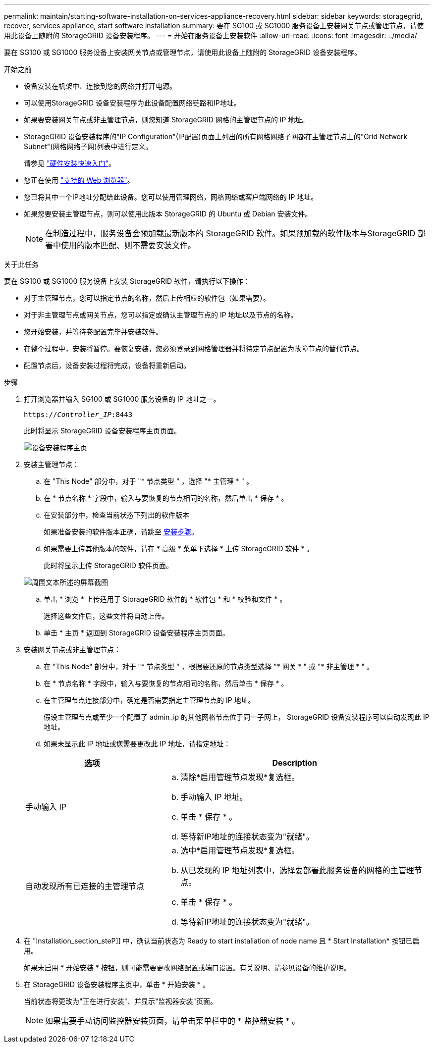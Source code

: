 ---
permalink: maintain/starting-software-installation-on-services-appliance-recovery.html 
sidebar: sidebar 
keywords: storagegrid, recover, services appliance, start software installation 
summary: 要在 SG100 或 SG1000 服务设备上安装网关节点或管理节点，请使用此设备上随附的 StorageGRID 设备安装程序。 
---
= 开始在服务设备上安装软件
:allow-uri-read: 
:icons: font
:imagesdir: ../media/


[role="lead"]
要在 SG100 或 SG1000 服务设备上安装网关节点或管理节点，请使用此设备上随附的 StorageGRID 设备安装程序。

.开始之前
* 设备安装在机架中、连接到您的网络并打开电源。
* 可以使用StorageGRID 设备安装程序为此设备配置网络链路和IP地址。
* 如果要安装网关节点或非主管理节点，则您知道 StorageGRID 网格的主管理节点的 IP 地址。
* StorageGRID 设备安装程序的"IP Configuration"(IP配置)页面上列出的所有网格网络子网都在主管理节点上的"Grid Network Subnet"(网格网络子网)列表中进行定义。
+
请参见 https://docs.netapp.com/us-en/storagegrid-appliances/installconfig/index.html["硬件安装快速入门"^]。

* 您正在使用 link:../admin/web-browser-requirements.html["支持的 Web 浏览器"]。
* 您已将其中一个IP地址分配给此设备。您可以使用管理网络，网格网络或客户端网络的 IP 地址。
* 如果您要安装主管理节点，则可以使用此版本 StorageGRID 的 Ubuntu 或 Debian 安装文件。
+

NOTE: 在制造过程中，服务设备会预加载最新版本的 StorageGRID 软件。如果预加载的软件版本与StorageGRID 部署中使用的版本匹配、则不需要安装文件。



.关于此任务
要在 SG100 或 SG1000 服务设备上安装 StorageGRID 软件，请执行以下操作：

* 对于主管理节点，您可以指定节点的名称，然后上传相应的软件包（如果需要）。
* 对于非主管理节点或网关节点，您可以指定或确认主管理节点的 IP 地址以及节点的名称。
* 您开始安装，并等待卷配置完毕并安装软件。
* 在整个过程中，安装将暂停。要恢复安装，您必须登录到网格管理器并将待定节点配置为故障节点的替代节点。
* 配置节点后，设备安装过程将完成，设备将重新启动。


.步骤
. 打开浏览器并输入 SG100 或 SG1000 服务设备的 IP 地址之一。
+
`https://_Controller_IP_:8443`

+
此时将显示 StorageGRID 设备安装程序主页页面。

+
image::../media/services_appliance_installer_gateway_node.png[设备安装程序主页]

. 安装主管理节点：
+
.. 在 "This Node" 部分中，对于 "* 节点类型 " ，选择 "* 主管理 * " 。
.. 在 * 节点名称 * 字段中，输入与要恢复的节点相同的名称，然后单击 * 保存 * 。
.. 在安装部分中，检查当前状态下列出的软件版本
+
如果准备安装的软件版本正确，请跳至 <<installation_section_step,安装步骤>>。

.. 如果需要上传其他版本的软件，请在 * 高级 * 菜单下选择 * 上传 StorageGRID 软件 * 。
+
此时将显示上传 StorageGRID 软件页面。

+
image::../media/upload_sw_for_pa_on_sga1000.png[周围文本所述的屏幕截图]

.. 单击 * 浏览 * 上传适用于 StorageGRID 软件的 * 软件包 * 和 * 校验和文件 * 。
+
选择这些文件后，这些文件将自动上传。

.. 单击 * 主页 * 返回到 StorageGRID 设备安装程序主页页面。


. 安装网关节点或非主管理节点：
+
.. 在 "This Node" 部分中，对于 "* 节点类型 " ，根据要还原的节点类型选择 "* 网关 * " 或 "* 非主管理 * " 。
.. 在 * 节点名称 * 字段中，输入与要恢复的节点相同的名称，然后单击 * 保存 * 。
.. 在主管理节点连接部分中，确定是否需要指定主管理节点的 IP 地址。
+
假设主管理节点或至少一个配置了 admin_ip 的其他网格节点位于同一子网上， StorageGRID 设备安装程序可以自动发现此 IP 地址。

.. 如果未显示此 IP 地址或您需要更改此 IP 地址，请指定地址：


+
[cols="1a,2a"]
|===
| 选项 | Description 


 a| 
手动输入 IP
 a| 
.. 清除*启用管理节点发现*复选框。
.. 手动输入 IP 地址。
.. 单击 * 保存 * 。
.. 等待新IP地址的连接状态变为"就绪"。




 a| 
自动发现所有已连接的主管理节点
 a| 
.. 选中*启用管理节点发现*复选框。
.. 从已发现的 IP 地址列表中，选择要部署此服务设备的网格的主管理节点。
.. 单击 * 保存 * 。
.. 等待新IP地址的连接状态变为"就绪"。


|===
. 在 "Installation_section_steP]] 中，确认当前状态为 Ready to start installation of node name 且 * Start Installation* 按钮已启用。
+
如果未启用 * 开始安装 * 按钮，则可能需要更改网络配置或端口设置。有关说明、请参见设备的维护说明。

. 在 StorageGRID 设备安装程序主页中，单击 * 开始安装 * 。
+
当前状态将更改为"正在进行安装"、并显示"监视器安装"页面。

+

NOTE: 如果需要手动访问监控器安装页面，请单击菜单栏中的 * 监控器安装 * 。


